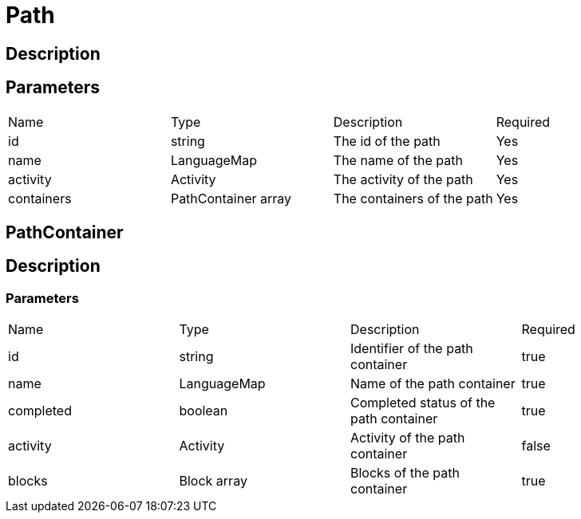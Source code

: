 = Path

== Description

== Parameters

[cols="1,1,1,1"]
|===
| Name | Type | Description | Required
| id | string | The id of the path | Yes
| name | LanguageMap | The name of the path | Yes
| activity | Activity | The activity of the path | Yes
| containers | PathContainer array | The containers of the path | Yes
|===

== PathContainer

== Description

=== Parameters

[cols="1,1,1,1"]
|===
| Name | Type | Description | Required
| id | string | Identifier of the path container | true
| name | LanguageMap | Name of the path container | true
| completed | boolean | Completed status of the path container | true
| activity | Activity | Activity of the path container | false
| blocks | Block array | Blocks of the path container | true
|===



